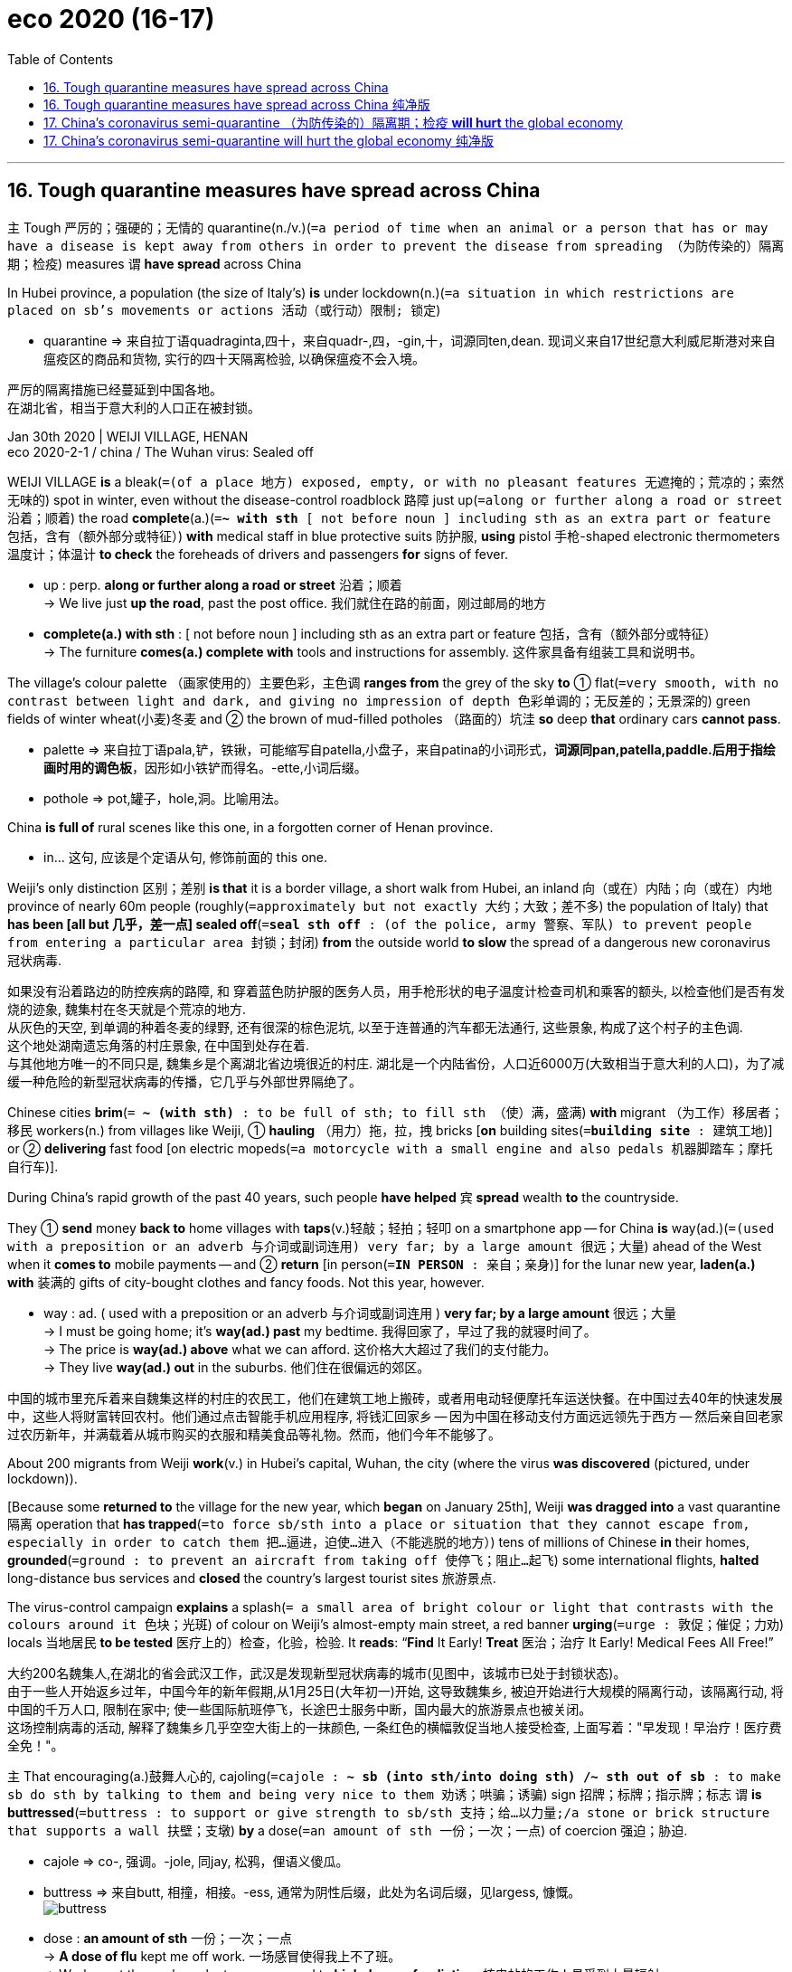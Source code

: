 
= eco 2020 (16-17)
:toc:

---

== 16. Tough quarantine measures have spread across China

`主` Tough 严厉的；强硬的；无情的 quarantine(n./v.)(`=a period of time when an animal or a person that has or may have a disease is kept away from others in order to prevent the disease from spreading （为防传染的）隔离期；检疫`) measures `谓` *have spread* across China

In Hubei province, a population (the size of Italy’s) *is* under lockdown(n.)(`=a situation in which restrictions are placed on sb's movements or actions 活动（或行动）限制; 锁定`)

====
- quarantine => 来自拉丁语quadraginta,四十，来自quadr-,四，-gin,十，词源同ten,dean. 现词义来自17世纪意大利威尼斯港对来自瘟疫区的商品和货物, 实行的四十天隔离检验, 以确保瘟疫不会入境。
====

严厉的隔离措施已经蔓延到中国各地。 +
在湖北省，相当于意大利的人口正在被封锁。


Jan 30th 2020 | WEIJI VILLAGE, HENAN +
eco 2020-2-1 / china / The Wuhan virus: Sealed off

WEIJI VILLAGE *is* a bleak(`=(of a place 地方) exposed, empty, or with no pleasant features 无遮掩的；荒凉的；索然无味的`) spot in winter, even without the disease-control roadblock 路障 just up(`=along or further along a road or street 沿着；顺着`) the road *complete*(a.)(`=*~ with sth* [ not before noun ] including sth as an extra part or feature 包括，含有（额外部分或特征）`) *with* medical staff in blue protective suits 防护服, *using* pistol 手枪-shaped electronic thermometers 温度计；体温计 *to check* the foreheads of drivers and passengers *for* signs of fever.

====
- up : perp. *along or further along a road or street* 沿着；顺着 +
-> We live just *up the road*, past the post office. 我们就住在路的前面，刚过邮局的地方

- *complete(a.) with sth* : [ not before noun ] including sth as an extra part or feature 包括，含有（额外部分或特征） +
-> The furniture *comes(a.) complete with* tools and instructions for assembly. 这件家具备有组装工具和说明书。
====

The village’s colour palette （画家使用的）主要色彩，主色调 *ranges from* the grey of the sky *to* ① flat(`=very smooth, with no contrast between light and dark, and giving no impression of depth 色彩单调的；无反差的；无景深的`) green fields of winter wheat(小麦)冬麦 and ② the brown of mud-filled potholes （路面的）坑洼 *so* deep *that* ordinary cars *cannot pass*.

====
- palette => 来自拉丁语pala,铲，铁锹，可能缩写自patella,小盘子，来自patina的小词形式，*词源同pan,patella,paddle.后用于指绘画时用的调色板*，因形如小铁铲而得名。-ette,小词后缀。
- pothole => pot,罐子，hole,洞。比喻用法。
====

China *is full of* rural scenes like this one, in a forgotten corner of Henan province. +
====
- in... 这句, 应该是个定语从句, 修饰前面的 this one.
====

Weiji’s only distinction 区别；差别 *is that* it is a border village, a short walk from Hubei, an inland 向（或在）内陆；向（或在）内地 province of nearly 60m people (roughly(`=approximately but not exactly 大约；大致；差不多`) the population of Italy) that *has been [all but 几乎，差一点] sealed off*(`=*seal sth off* : (of the police, army 警察、军队) to prevent people from entering a particular area 封锁；封闭`) *from* the outside world *to slow* the spread of a dangerous new coronavirus 冠状病毒.


如果没有沿着路边的防控疾病的路障, 和 穿着蓝色防护服的医务人员，用手枪形状的电子温度计检查司机和乘客的额头, 以检查他们是否有发烧的迹象, 魏集村在冬天就是个荒凉的地方. +
从灰色的天空, 到单调的种着冬麦的绿野, 还有很深的棕色泥坑, 以至于连普通的汽车都无法通行, 这些景象, 构成了这个村子的主色调. +
这个地处湖南遗忘角落的村庄景象, 在中国到处存在着. +
与其他地方唯一的不同只是, 魏集乡是个离湖北省边境很近的村庄. 湖北是一个内陆省份，人口近6000万(大致相当于意大利的人口)，为了减缓一种危险的新型冠状病毒的传播，它几乎与外部世界隔绝了。

Chinese cities *brim*(`= *~ (with sth)* : to be full of sth; to fill sth （使）满，盛满`) *with* migrant （为工作）移居者；移民 workers(n.) from villages like Weiji, ① *hauling* （用力）拖，拉，拽 bricks [*on* building sites(`=*building site* : 建筑工地`)] or ② *delivering* fast food [on electric mopeds(`=a motorcycle with a small engine and also pedals 机器脚踏车；摩托自行车`)].


During China’s rapid growth of the past 40 years, such people *have helped* `宾` *spread* wealth *to* the countryside.

They ① *send* money *back to* home villages with *taps*(v.)轻敲；轻拍；轻叩 on a smartphone app -- for China *is* way(ad.)(`=(used with a preposition or an adverb 与介词或副词连用) very far; by a large amount 很远；大量`) ahead of the West when it *comes to* mobile payments -- and ② *return* [in person(`=*IN PERSON* : 亲自；亲身`)] for the lunar new year, *laden(a.) with* 装满的 gifts of city-bought clothes and fancy foods. Not this year, however.

====
- way : ad. ( used with a preposition or an adverb 与介词或副词连用 ) *very far; by a large amount* 很远；大量 +
-> I must be going home; it's *way(ad.) past* my bedtime. 我得回家了，早过了我的就寝时间了。 +
-> The price is *way(ad.) above* what we can afford. 这价格大大超过了我们的支付能力。 +
-> They live *way(ad.) out* in the suburbs. 他们住在很偏远的郊区。
====

中国的城市里充斥着来自魏集这样的村庄的农民工，他们在建筑工地上搬砖，或者用电动轻便摩托车运送快餐。在中国过去40年的快速发展中，这些人将财富转回农村。他们通过点击智能手机应用程序, 将钱汇回家乡 -- 因为中国在移动支付方面远远领先于西方 -- 然后亲自回老家过农历新年，并满载着从城市购买的衣服和精美食品等礼物。然而，他们今年不能够了。

About 200 migrants from Weiji *work*(v.) in Hubei’s capital, Wuhan, the city (where the virus *was discovered* (pictured, under lockdown)).

[Because some *returned to* the village for the new year, which *began* on January 25th], Weiji *was dragged into* a vast quarantine 隔离 operation that *has trapped*(`=to force sb/sth into a place or situation that they cannot escape from, especially in order to catch them 把…逼进，迫使…进入（不能逃脱的地方）`) tens of millions of Chinese *in* their homes, *grounded*(`=ground : to prevent an aircraft from taking off 使停飞；阻止…起飞`) some international flights, *halted* long-distance bus services and *closed* the country’s largest tourist sites 旅游景点.

The virus-control campaign *explains* a splash(`= a small area of bright colour or light that contrasts with the colours around it 色块；光斑`) of colour on Weiji’s almost-empty main street, a red banner *urging*(`=urge : 敦促；催促；力劝`) locals 当地居民 *to be tested* 医疗上的）检查，化验，检验. It *reads*: “*Find* It Early! *Treat* 医治；治疗 It Early! Medical Fees All Free!”


大约200名魏集人,在湖北的省会武汉工作，武汉是发现新型冠状病毒的城市(见图中，该城市已处于封锁状态)。 +
由于一些人开始返乡过年，中国今年的新年假期,从1月25日(大年初一)开始, 这导致魏集乡, 被迫开始进行大规模的隔离行动，该隔离行动, 将中国的千万人口, 限制在家中; 使一些国际航班停飞，长途巴士服务中断，国内最大的旅游景点也被关闭。 +
这场控制病毒的活动, 解释了魏集乡几乎空空大街上的一抹颜色, 一条红色的横幅敦促当地人接受检查, 上面写着："早发现！早治疗！医疗费全免！"。

`主` That encouraging(a.)鼓舞人心的, cajoling(`=cajole : *~ sb (into sth/into doing sth) /~ sth out of sb* : to make sb do sth by talking to them and being very nice to them 劝诱；哄骗；诱骗`) sign 招牌；标牌；指示牌；标志 `谓` *is buttressed*(`=buttress : to support or give strength to sb/sth 支持；给…以力量;/a stone or brick structure that supports a wall 扶壁；支墩`) *by* a dose(`=an amount of sth 一份；一次；一点`) of coercion 强迫；胁迫.

====
- cajole => co-, 强调。-jole, 同jay, 松鸦，俚语义傻瓜。
- buttress => 来自butt, 相撞，相接。-ess, 通常为阴性后缀，此处为名词后缀，见largess, 慷慨。 +
image:../../+ img_单词图片/b/buttress.jpg[]

- dose : *an amount of sth* 一份；一次；一点 +
-> *A dose of flu* kept me off work. 一场感冒使得我上不了班。 +
-> Workers at the nuclear plant were exposed to *high doses of radiation*. 核电站的工作人员受到大量辐射。 +
-> I can cope with her [*in small doses*] (= for short amounts of time) . 我只能跟她应付片刻。
====

`主` The village’s fresh-faced(`=having a young, healthy-looking face 青春容光焕发的`) Communist Party chief, who *wears* a smart black windbreaker 防风夹克, `谓` *describes* instructions 指示；命令；吩咐 from higher-ups(`=higher-up : a person who has a higher rank or who is more senior than you 上级；上司；长官`).

====
- windbreaker +
image:../../+ img_单词图片/w/windbreaker.jpg[]
====

`主` Cars with Hubei number plates(`=*number plate* :（车辆的）牌照，号码牌`) `谓` *are to be turned away*(`=*turn sb away (from sth)* : to refuse to allow sb to enter a place 把某人拒之门外；不准某人进入`), and `主` migrants (*returning from* that province) `谓` *sent back*.

Those (who made it home to Weiji [before controls *were imposed* on January 20th]) *must submit to*(`=*submit (yourself) (to sb/sth)* : to accept the authority, control or greater strength of sb/sth; to agree to sth because of this 顺从；屈服；投降；不得已接受`) temperature checks twice a day /and *remain [indoors(ad.)]* in their family homes, with no visitors *allowed*.

Foreign experts *may debate* （各自发表不同意见的）争论，辩论，讨论 the medical efficacy （尤指药物或治疗方法的）功效，效验，效力 of mass quarantines 对（动物或人）进行检疫隔离, but locals *describe* a sense of comfort from *doing* something *to fight* what President Xi Jinping calls a “devil 魔鬼；撒旦” virus 病毒.

这种鼓舞人心的、诱人的标牌标语, 背后有强制力的支撑。村里党委书, 有着一张年轻的脸庞, 他穿着一件漂亮的黑色风衣，描述了上级的指示。湖北牌照的汽车将被拒之门外，从湖北省来的务工人员, 将被遣返回去。那些在1月20日实施管制之前回到魏集的人, 必须每天接受两次体温检测，并留在家里，不允许有客来访。外国的专家们, 可能会就这种大规模隔离是否具有医疗功效, 展开辩论，但当地人的描述, 却带有一种舒适感, 因为国家已经在做一些行动, 来抗击习主席所称的“魔鬼”病毒。

`主` A farmer and grandfather of two `谓` *points(v.) to* （用手指头或物体）指，指向 government notices(n.) *fluttering*(v.)(`=to move lightly and quickly; to make sth move in this way （使）飘动，挥动，颤动`) on shuttered 活动护窗；百叶窗 shop fronts(`=*shop front* : A shop front is the outside part of a shop which faces the street, including the door and windows. 店面`).

Officials *have said that* staying at home *is* “the biggest contribution (one *can make*)”, he *explains*.

`主` Unbidden(a.)(`=without being asked, invited or expected 未经要求；未被邀请；擅自`), another local `谓` *offers* a patriotic 爱国的 commentary(n.)(`=a criticism or discussion of sth 批评；议论`) *to* the foreign reporter in his village.

When the government *tells* the Chinese people *to make sacrifices for* the country, they *listen*, he *booms*(`=*~ (out)* : to say sth in a loud deep voice 以低沉有力的声音说`). “It’s different from your Western countries.”


一位农民同时也是两个孩子的祖父, 他指着贴在店面的百叶窗上的政府通知, 说: 官员们说，呆在家里是“老百姓能做出的最大贡献”。另一名当地人, 也自告奋勇地向他村子里的外国记者, 发表了爱国评论。当政府告诉中国人民要为国家做出牺牲时，他们听从了. 他低沉有力地说道: “这与你们西方国家不同。”

Many villages *have shut themselves off from*(`=*shut sb/sth off from sth* : to separate sb/sth from sth 使与…隔离（或隔绝）`) outsiders *using* ① barricades(`=barricade : a line of objects placed across a road, etc. to stop people from getting past 路障；街垒`) *made of* freshly-dug earth 泥土, ② lumps （通常为无定形的）块 of concrete ③ or, in one case, a parked 停泊的 tractor 拖拉机 (an example outside the village of Wangyoufang, southern Henan, is pictured).

[At one such roadblock 路障], `主` old men in disposable 用后即丢弃的；一次性的 face-masks 口罩; 面罩 `谓` *sit at* a wooden office desk, a pot 陶盆；陶罐；碗;（某种用途的）容器 of thermometers 温度计；体温计 in front of them.

The campaign *is* an odd mix of high and low technology.

Henan police (*questioning* 提问；询问；盘问 this reporter) *were able to summon 召唤 up*(`=*SUMMON STH UP* :to make a feeling, an idea, a memory, etc. come into your mind 唤起；使想起`) his photograph and details *by tapping* his Chinese telephone number *into* a mobile device.

But electronic thermometers *gave* very different readings [*in the space*(`=a period of time 一段时间；期间`) *of* a few seconds] -- `主` an alarming(a.)(`=causing worry and fear 使人惊恐的；令人惊慌的；引起恐慌的`) flaw when even a hint of(`=*hint (of sth)* : a small amount of sth 少许；少量`) fever(n.)发烧；发热 at a checkpoint `谓` *can result in* 14 days of quarantine （为防传染的）隔离期；检疫.

====
- space : *a period of time* 一段时间；期间 +
-> They had achieved a lot *in a short space of time* . 他们在短时间内取得了很大的成绩。

- *hint (of sth)* : a small amount of sth 少许；少量 +
-> *a hint of a smile* 一丝笑意
====


许多村庄用新挖的泥土、混凝土块, 或拖拉机(如图所示，河南南部Wangyoufang村外)设置路障，将自己与外界隔绝。在其中一个路障前，戴着一次性口罩的老人, 坐在一张木制办公桌前，面前放着一罐温度计。这个运动是一场高科技和低科技的奇怪结合。河南警方在审问这名记者时，通过将他的中国电话号码输入移动设备，找到了他的照片和详细信息。但是电子体温计在几秒钟内就给出了不同的读数——这种缺陷令人担忧，因为在检查站即使只表现出一点点发烧的迹象，就可能导致14天的隔离。

Mao *had it easy*

毛过得很轻松。

The virus’s spread *is straining*(`=to injure yourself or part of your body by making it work too hard 损伤；拉伤；扭伤;/to try to make sth do more than it is able to do 过度使用；使不堪承受`) a public health system that *lags*(`=*~ (behind sb/sth) /~ (behind)* : to move or develop slowly or more slowly than other people, organizations, etc. 缓慢移动；发展缓慢；滞后；落后于`) other Chinese infrastructure (under-staffed(a.)人员不足的, ill-equipped(`=*~ (for sth) /~ (to do sth)* : not having the necessary equipment or skills 装备不完善的；技术不够的`) hospitals *sit next to* gleaming(a.)(`=shining brightly 闪耀的；明亮的`) high-speed railway stations).

It is also a giant test for an authoritarian(a.)威权主义的；专制的, one-party political system *designed* in a simpler 更简单的 China, when most workers *toiled*(`=to work very hard and/or for a long time, usually doing hard physical work （长时间）苦干，辛勤劳作`) *for* the state or rural collectives 企业集团；合作农场；集体企业, *rarely moved around* and *relied on* state and party news outlets 出口；排放管 *to learn* what was going on.

====
- toil => 来自中古法语 toile,网，罗网，来自拉丁语 tela,网，来自 PIE*teks, 编织，纺织，词源同 texture,textile.拼写比较 regulate,rule.引申词义圈套。
====
病毒的传播, 给中国的公共卫生系统带来了极大的压力, 而后者的发展是落后于中国的基础设施建设的. (相对于闪亮的高铁车站来说, 中国的医院缺乏人手, 设备落后, 技术不足.) +
这场病毒, 对于专门设计用于中国的威权一党政治制度来说, 是一次巨大的考验. 在中国, 大多数工人为国家或农村集体工作，很少四处走动，依靠国家和党的新闻媒体了解正在发生的事情。

Today bullet trains 中国动车;(日本载客的）高速列车，子弹列车 *criss-cross*(v.)构成十字形（或交叉）图案 the country.

Affluent 富裕的 urbanites(`=urbanite: 城市居民`)) *use* lunar 月球的；月亮的;阴历的 new year *to take* foreign holidays.

Even villagers in Weiji *admit to*(介词) reading criticisms of the government’s crisis response(n.)危机应对 [*on* *such* social-media platforms *as* Weibo or WeChat], though censors （书籍、电影等的）审查员，审查官 *still race （使）快速移动，快速运转 to delete* any posts *chiding* 批评；指责；责备 Mr Xi and other national leaders.

`主` Posts *rebuking*(`=rebuke : *~ sb (for sth/for doing sth)* ( formal ) to speak severely to sb because they have done sth wrong 指责；批评`) lower-level authorities 当局;官方机构 `谓` *are being allowed* more often than usual.

====
- rebuke => 来自 re-,向后，往回，buschier, 击，打，来自 busche,灌木，木条，词源同 bush.
====

When Hubei Daily, a party newspaper, *warned* readers *to refrain 克制；节制；避免 from* rumour-mongering 造谣(`=monger 商人; 贩子`), it *triggered* a sardonic(a.)(`=showing that you think that you are better than other people and do not take them seriously 轻慢的；轻蔑的；嘲弄的`) backlash(n.)(`=*~ (against sth) /~ (from sb)* a strong negative reaction by a large number of people, for example to sth that has recently changed in society （对社会变动等的）强烈抵制，集体反对`).

====
- monger => 来自拉丁语mango,交易商，贸易商，商人，词源同warmonger,whore-monger.来自PIE*mang,装饰，打扮，清洗，整理，*可能来自PIE*ma,水气，湿气，流出，词源同emanate,marine.*
====

“I *can only trust* the punctuation 标点符号 marks(n.)(`=*punctuation mark 标点符号*`) in Hubei Daily,” *grumbled*(`=grumble : *~ (at/to sb) (about/at sb/sth)* : to complain about sb/sth in a bad-tempered way 咕哝；嘟囔；发牢骚`) a commentator （电台、电视台或报刊的）评论员 on Weibo.

Police *have punished* actual 真实的，实际的 rumour-spreaders, such as a man *detained*(`=to keep sb in an official place, such as a police station, a prison or a hospital, and prevent them from leaving 拘留；扣押`) in south-eastern China for three days *for (falsely) messaging* friends *about* an infected stranger *roaming* 徜徉；闲逛；漫步 his village.

In contrast, `主` eight “rumour-mongers” *punished by* Wuhan police, in a case *announced* （在广播或电视中）播音，广播 on January 1st and *covered*(`=to report on an event for television, a newspaper, etc.; to show an event on television 报道；电视报道`) *prominently*(`=easily seen 显眼的；显著的；突出的`) *by* state media, `系` *were* [in fact] doctors *sharing* early tidings(n.)(`=news 消息；音讯；音信`) of a strange new virus [in a medical WeChat group].

In a rare 稀少的；稀罕的 intervention 干涉, the Supreme People’s Court *posted* an online article on January 28th *lamenting*(`=lament : to feel or express great sadness or disappointment about sb/sth 对…感到悲痛；痛惜；对…表示失望`) the silencing(n.)(`=silence : 沉默,缄默;制止 (发表不同意见)`) of those doctors.

今天，子弹头列车在全国各地纵横交错。富裕的都市人利用农历新年去国外度假。就连魏集的村民也承认，他们在微博或微信等社交媒体平台上读到了对政府危机应对措施的批评，尽管审查人员仍在争先恐后地删除任何斥责习主席和其他国家领导人的帖子。 +
谴责下级当局的帖子被允许的频率比往常更高。当党报“湖北日报”警告读者不要散布谣言时，引发了嘲讽的反弹。 +
一位评论员在微博上抱怨道：“我只能相信湖北日报上的标点符号。”警方已经惩罚了真正的谣言传播者，比如一名男子在中国东南部被拘留三天，因为他给朋友发了(虚假的)短信，说有一个受感染的陌生人在他的村庄里漫步。 +
相比之下，武汉警方在1月1日宣布并被官方媒体重点报道的一起案件中，8名被武汉警方处罚的“造谣者”实际上是医生，他们分享了微信医学小组中一种奇怪的新病毒的早期消息。 +
在一次罕见的干预中，最高人民法院于1月28日在网上发布了一篇文章，哀叹那些医生的被沉默。

[*Schooled* 培养；惩戒；受教育 in the idea that they *live in* an all-knowing 全知的 surveillance(n.)监视 state], `主` Chinese netizens(`=netizen 泛指一般的网民`) `谓` *have reacted* with surprise [as the virus campaign *reveals* the authorities’ blind spots].

The websites of big state newspapers *have published* lists of more than 100 flights （尤指乘飞机的）空中航行，航程; 航班飞机；班机 and trains *taken by* infected people, *urging* fellow-passengers 同行的乘客 *to seek* medical tests.

How come 为什么;怎么会…(那样) the authorities *cannot find* passengers in a split second 一刹那,一瞬间,顷刻,片刻, *asked* a Weibo user, *adding*: “Aren’t we all 2020-big-data-high-tech now?”

====
- 大家都知道“a second”的意思是“一秒钟”，*当我们形容“一瞬间，一刹那”，或是“非常短暂的一段时间”时，我们则可以使用表达“a split second 劈开了的一秒钟”。* +
根据语境，*“a split second”可以与介词“in”或者“for”搭配。* +
另外，我们常会听人们说 *“make a split-second decision”，意思是“做出迅速的决定”*，需要注意的是这里的“split”和“second”之间需要用连字符“－”使之成为复合形容词。
====

中国网民接受的教育是, 他们生活在一个全知的受监控的国家，当病毒运动暴露出当局的盲点时，他们的反应很惊讶。大型官方报纸的网站公布了一份名单, 上面列有100多名被感染者所乘坐的航班和火车，并敦促同行的乘客, 去做体检。一个微博网友问道，为什么当局无法立即找到这些乘客呢? 并补充道：“我们现在不已经是2020年的高科技大数据时代了吗？”

China’s response(n.) to the virus *has been unmistakably(`=that cannot be mistaken for sb/sth else 不会弄错地；确定无疑地；清楚明白地`) authoritarian(a.)威权主义的；专制的, *involving* ① the locking down(`=lockdown : a security measure in which those inside a building such as a prison, school, or hospital are required to remain confined in it for a time 防范禁闭(期)`) of Hubei’s cities, and ② mandatory(a.)(`=*~ (for sb) (to do sth)* ( formal ) required by law 强制的；法定的；义务的`) orders(n.) *to stay indoors* [for a fortnight] for those who *leave Hubei* and *head to* such centres as Shanghai.

====
- mandatory =>  -mand-命令 + -atory形容词词尾
====

But it is not totalitarian(a.)(`=in which there is only one political party that has complete power and control over the people 极权主义的`).

Unlike in the Mao era, when blind loyalty *was demanded* 强烈要求 from citizens, the party *has [at times] responded to* public anger *with* a hint of understanding.

In a much-discussed 大量讨论的;非常热门的 state television interview, Wuhan’s mayor, Zhou Xianwang, *offered* 主动提出；自愿给予 *to resign* 辞职 if the public *wished*.

Still, his mea culpa(`=*mea culpa* : used when you are admitting that sth is your fault 是我的错；是我的责任`) *contained* an unsubtle(`=not subtle; obvious or blatant 不精妙的; 显而易见的`) jab(`=a sudden strong hit with sth pointed or with a fist (= a tightly closed hand) 戳；刺；捅；用拳猛击`) at his masters in Beijing.

*Acknowledging 承认（属实） that* the city *had held back*(`=*hold sth back* : to not tell sb sth they want or need to know 不向（某人）透露情况；隐瞒`) information about the outbreak （暴力、疾病等坏事的）爆发，突然发生, Mr Zhou *noted that* he *needed* superiors’ permission *to disclose* news of an infectious 传染性的，感染的（尤指通过呼吸） disease.

====
- mea culpa => 来自拉丁语，mea,来自meus的阴性格，来自me的所有格，即我的，culpa,错误，词源同culpable(应受责备的；难辞其咎的).
====

对这个病毒, 中国政府作出的回应, 无疑是威权的，包括封锁湖北各城市，并强制命令那些离开湖北前往上海等中心的人, 先在室内隔离两周。但这并不是极权主义。与毛时代不同，在毛时代，会要求公民盲目忠诚，但如今,党有时会以一种带有理解的暗示举动, 来回应公众的愤怒。在一个被引发热议的国家电视台采访中，武汉市市长周先旺说，如果公众想要的话，他愿意辞职。尽管如此，他的道歉包含了对他北京主人的毫不掩饰的抨击。周承认该市隐瞒了有关疫情的信息，但指出，他需要上级的授权许可, 才能披露传染病的消息。

The principle of quarantine （为防传染的）隔离期；检疫 *is rarely challenged*, even in Wuhan.

Residents (*reached*(`=to communicate with sb, especially by telephone （尤指用电话）联系，与…取得联系`) *by* telephone) *describe* a mix of community spirit 团体精神;社区精神, such as ① bakeries(`=bakery : a place where bread and cakes are made and/or sold 面包（糕饼）店；面包（糕饼）烘房；面包厂`) *offering* free food *to* medics(n.)(`=medic : a medical student or doctor 医科学生；医生；大夫`), ② a mass 大批的；数量极多的；广泛的 singing of the national anthem 国歌；（组织或群体的）社歌，团歌;（宗教）赞美歌 out of apartment windows *as well as*(`=*as well (as sb/sth)* : in addition to sb/sth; too 除…之外；也；还`) some grumbling 咕哝；嘟囔；发牢骚 about confusing and draconian(a.)(`= (of a law, punishment, etc. 法律、惩罚等) extremely cruel and severe 德拉古式的；严酷的；残忍的`) local decisions.

[In a city of 9m people (the mayor *says* another 5m *left*, just before the quarantine *was imposed*, because of the holiday and the virus)] taxis *are now* the only public transport(`=a vehicle or method of travel 交通车辆；运输工具；旅行方式`).

They *can no longer be hailed*(`=hail : 招手（请出租车或公共汽车停下）;/跟…打招呼；向…喊`) on the streets, however, or *summoned*(`=summon : to order sb to come to you 召唤`) through an app.

They *have been commandeered*(`=commandeer : to take control of a building, a vehicle, etc. for military purposes during a war, or by force for your own use （战争期间为军事目的而）强征，征用；强占`) by the city.

====
- summon => sum-,在下，-mon,警告，词源同 monitor,admonish.即给予警告，后引申词义传唤，召唤等。
- commandeer => com- 加强意义 + -mand- 命令 + -eer 动词词尾. 来自command, 命令。后用于军事术语。
====

Duties(`=duty : duties [pl.] : tasks that are part of your job 职责；任务`) *include* “emergency 突发事件；紧急情况 runs” such as *ferrying* the sick *to* hospitals, *says* Wang Jie, a retired taxi driver.

Rides 搭乘；乘坐 *are* free. The city *pays* drivers 600 yuan ($86) a day, more than double what they *make* in normal times. Still, many *fear*(v.) being infected, *says* Ms Wang. Most *have to buy* their own protective masks, goggles(`= a pair of glasses that fit closely to the face to protect the eyes from wind, dust, water, etc. 护目镜；风镜；游泳镜`) and gloves （分手指的）手套.

隔离检疫的原则, 很少受到挑战，即使在武汉也是如此。本经济学人通过电话联系到了一个居民, 他描述了一种混合着社区精神和市民抱怨的情形: 比如, 面包店会向医务人员提供免费的食物，也有人在公寓窗户外集体唱国歌. 但也有抱怨的声音, 直指混乱和严厉的地方性决定。在这座拥有900万人口的城市(市长说，由于节日和病毒的原因，就在隔离措施实施之前，已有500万人离开)，出租车现在是唯一的公共交通工具。然而，人们不能在街上打的, 也不能通过app来召唤他们, 他们已经被城市征用了。退休出租车司机王杰(音译)说，他们的职责包括“在紧急情况下的出行”，比如把病人送到医院。乘坐这些车是免费的, 该市向司机支付的工资为每天600元(86美元)，是他们平时收入的两倍多。王女士说，尽管如此，许多人还是害怕被感染。大多数人不得不自己买防护口罩、护目镜和手套。


*Ignore* the welcome sign

忽略欢迎标志。

Hundreds of expatriates(`=expatriate : a person living in a country that is not their own 居住在国外的人；侨民`) *left* Wuhan [on chartered(a.)(`=(of an aircraft, a ship or a boat 飞机或船) hired for a particular purpose 包租的；租赁的;/（持有皇家特许状的专业组织认定为）合格的，特许的`) airliners] this week.

====
- expatriate => ex-, 向外。-patri, 父亲，祖国，词源同father. 即离开祖国的人。
====

Philippe Klein, a French doctor *serving* the city’s expatriate community 社区；社会 (Wuhan *is* home to big French car factories), *is staying put*(`=*stay put* : if sb/sth *stays put* , they continue to be in the place where they are or where they have been put 待在原地；留在原处`).

Dr Klein, whose clinic *is attached to* （使）与…有联系；与…有关联 the Union Hospital 联合医院;协和医院, *describes* exhausted(`=very tired 筋疲力尽的；疲惫不堪的`) local doctors *being relieved 接替；给…换班 by* military(a.)(`=connected with soldiers or the armed forces 军事的；军队的；武装的`) medics(`=medic : a medical student or doctor 医科学生；医生；大夫`), and *by* volunteer(n.) doctors from other provinces.

`主` The number of new patients (*seeking* testing) `谓` *had been growing* each day /but *has now stabilised* （使）稳定，稳固, he says.

Hospital bosses *hope that* the epidemic(n.)流行病 *will peak* 达到高峰；达到最高值 in Wuhan [around February 8th].

If disease prevention *began slowly*, one reason *was* the cost of being tested, which *put* some locals *off*(`=*PUT SB OFF STH/SB* : to make sb lose interest in or enthusiasm for sth/sb 使失去兴趣（或热情）;/*PUT SB OFF* :  停车卸（客）；让…下车;/取消，撤销（与某人的会晤或安排）;/使反感；使疏远；使不信任 ).

Now the state *will pay*. It *has built* field hospitals 野战医院 *to house*(v.) those who *test* positive(a.)(`=giving clear and definite proof or information 证据确凿的；明确的`).

“Overall 一般来说；大致上；总体上, I *am* optimistic 乐观的；抱乐观看法的,” says Dr Klein.

本周，数百名外籍人士乘坐包机离开武汉。菲利普·克莱因(Philippe Klein)是一名服务于武汉外籍人士社区(武汉是法国大型汽车工厂所在地)的法国医生，她留在了原地。克莱因医生的诊所附属于协和医院，他描述了精疲力竭的当地医生, 被军队医务人员和来自其他省份的志愿者医生轮班下来的情况。他说，欲寻求检测的新患者的数量, 每天都在增长，但现在情况已经稳定下来。医院老板希望武汉的疫情会在2月8日左右达到高峰。如果疾病预防看展得很慢，其中一个原因是检测的费用，这让一些当地人望而却步。现在国家能为他们付钱了。它已经建造了野战医院来收容那些检测呈阳性的病人。“总的来说，我是乐观的，” Klein博士说。

`主` Lu Xiaoyu, an academic(`=a person who teaches and/or does research at a university or college 高等院校教师；高校科研人员`) who *works* in Australia but who *flew back to* Wuhan for the lunar new year, `谓` *says* {morale 士气 *is rising*}.

`主` Fine weather on January 28th `谓` *brought* residents *out of* their homes.

Neighbourhood food shops *have reopened*, *sparing*(`=spare : *~ sb/sth (from sth)* (formal) to allow sb/sth to escape harm, damage or death, especially when others do not escape it 饶恕；赦免；放过；使逃脱`) people *from* stressful(`=causing a lot of anxiety and worry 压力重的；紧张的`) trips to large supermarkets.

A lingering(a.)(`=slow to end or disappear 拖延的；缠绵的；缓慢消失的；迟迟不去的`) concern(n.)（尤指许多人共同的）担心，忧虑 *involves* discrimination  区别对待；歧视；偏袒 against Wuhan folk [both inside and outside China].

“We *have turned into* refugees 难民,” he *worries*.

Such concerns *are* well-founded(a.)(报告、观念或感觉)有根据的.

[On January 27th] several dozen people from Shanghai *refused to board a plane* in Japan when they *realised that* a small contingent(`=a group of people at a meeting or an event who have sth in common, especially the place they come from, that is not shared by other people at the event （志趣相投、尤指来自同一地方的）一组与会者，代表团; 一群在会议或活动中有共同之处的人，尤指他们来自的地方，但他们与活动中的其他人没有共同之处;/a group of soldiers that are part of a larger force （军队的）分遣队，小分队`) from Wuhan *was aboard*(ad.)(`=on or onto a ship, plane, bus or train 在（船、飞机、公共汽车、火车等）上；上（船、飞机、公共汽车、火车等）`). (Their accent 口音 *gave them away*(`=*give sth/sb away* : to make known sth that sb wants to keep secret 泄露；暴露`).)

The incident *went* viral(a.)(`=like or caused by a virus 病毒的；病毒性的；病毒引起的`) on China’s social media. Many netizens 泛指一般的网民 *backed* the Shanghainese.

飞回武汉过农历新年的, 在澳大利亚工作的学者, 卢晓宇(音译)表示，士气正在上升。 +
1月28日的晴朗天气, 让居民们走出了家门。附近的食品店已经重新开张，使人们不必带着紧张的心情去大型超市购物。但一个挥之不去的担忧是, 武汉人已经受到了国内外人的歧视。“我们已经变成了难民，”他担心道。这个担忧是有依据的。1月27日，在日本的几十名上海人, 在意识到他们乘坐的同一班飞机上, 有来自武汉的一个小代表团时，拒绝登机。(他们的口音暴露了他们的身份。)这一事件在中国社交媒体上疯传。许多网民支持上海人。


The virus *has given* new energy *to* localist 本土主义 sentiment(`=a feeling or an opinion, especially one based on emotions （基于情感的）观点，看法；情绪`) within 在…里；在…内部 the protest movement in Hong Kong, where anti-mainland prejudice 偏见；成见 *lurks*(`=when sth unpleasant or dangerous lurks , it is present but not in an obvious way 潜在；隐藏着`) alongside 与…一起；与…同时 a yearning(n.)(`=*~ (for sb/sth) /~ (to do sth)* ( formal ) a strong and emotional desire 渴望；向往`) for greater political freedom.

====
- within : perp. inside sth/sb 在…里；在…内部 +
-> There is discontent *within* the farming industry. 农业界内部多有不满。
====


*Bowing （使）弯曲 to*(`=*bow to sth* : to agree unwillingly to do sth because other people want you to 屈从于`) public pressure, Hong Kong’s government *is denying*(`=deny : *~ sth (to sb) /~ (sb) (sth)* ( formal ) to refuse to allow sb to have sth that they want or ask for 拒绝；拒绝给予`) entry *to* Hubei residents and those recently in the province.

That *did not stop* someone *posting*(`=to put a notice, etc. in a public place so that people can see it 张贴；公布;/发布，公布，宣布（尤指财经信息或警告）;/邮寄`) online bomb threats and *demands* to seal(v.) the mainland border, shortly after 不久之后，很快 police *found* three small, home-made explosive devices.

这种病毒为香港抗议运动中的地方主义情绪, 注入了新的活力，在香港，反大陆的偏见潜伏在对更大政治自由的向往中。迫于公众压力，香港政府, 拒绝了湖北的居民和最近在该省呆过的人, 入境香港。但这并没有阻止有人在网上发布炸弹威胁，并要求封锁大陆边境，此前不久，警方发现了三个小型自制爆炸装置。

Chinese leaders *insist that* one-party rule *is* vital for stability and progress.

The world *will judge*, in due(`= that is suitable or right in the circumstances 适当的；恰当的；合适的`) course(`=*in due course* : at the right time and not before 在适当的时候；到一定的时候`), *[whether]* `主` their brand(`=a particular type or kind of sth 类型;/烙印（尤指农场牲畜身上表示所属的印记）;/品牌`) of bossy(a.)(`=always telling people what to do 好指挥人的；专横的`), secretive(a.)(`=*~ (about sth)* tending or liking to hide your thoughts, feelings, ideas, etc. from other people （思想、情感等）不外露的；惯于掩藏自己的；有城府的`) authoritarianism 独裁主义 `谓` *helped to stop* a pandemic, *[or]* *let* the coronavirus *spread out of control*.

Already, the crisis *is revealing* a country which *talks a lot about* unity(n.)团结一致；联合；统一 and *is capable of* great feats(`=an action or a piece of work that needs skill, strength or courage 技艺；武艺；功绩；英勇事迹`) of national mobilisation 动员；调动, but which *is easily divided* and *painfully low(v.)(`=（牛）哞哞叫; / a.,ad.,n. 低的；矮的;低于通常（或平均）数量（或水平、价值）的`) [on* trust].

That *is* an ailment(`=an illness that is not very serious 轻病；小恙`)  for which party bosses *seem to have* no cure 药；药物；疗法.

====
- ailment => ail +‎ -ment
====

中国领导人坚持认为，一党专政对稳定和进步至关重要。世界将在适当的时候判断，他们专横的、隐秘的威权主义, 是帮助阻止了一场疾病大流行，还是让冠状病毒失控地传播。这场危机已经暴露了一个国家，这个国家大谈团结，有能力进行伟大的全国动员，但却很容易分裂，信任度低得令人痛苦。这是一种党的领导人似乎无法治愈的疾病。



---

== 16. Tough quarantine measures have spread across China 纯净版

In Hubei province, a population (the size of Italy’s) *is* under lockdown(n.)

Jan 30th 2020 | WEIJI VILLAGE, HENAN


WEIJI VILLAGE *is* a bleak spot [in winter], even without the disease-control roadblock *[just] up* the road *complete with* medical staff (in blue protective suits), *using* pistol-shaped electronic thermometers *to check* the foreheads of drivers and passengers *for* signs of fever. The village’s colour palette(n.) *ranges from* the grey of the sky *to* flat green fields of winter wheat /and the brown of mud-filled potholes *so* deep *that* ordinary cars cannot pass. China *is full of* rural scenes like this one, in a forgotten corner of Henan province. Weiji’s only distinction *is that* it *is* a border village, a short walk from Hubei, an inland province of nearly 60m people (roughly the population of Italy) that *has been [all but] sealed off from* the outside world *to slow* the spread of a dangerous new coronavirus.

Chinese cities *brim(v.) with* migrant workers from villages like Weiji, *hauling* bricks [on building sites] or *delivering* fast food [on electric mopeds]. During China’s rapid growth of the past 40 years, such people *have helped* spread(v.) wealth to the countryside. They *send* money *back to* home villages *with taps [on* a smartphone app] -- for China *is way ahead of* the West when it *comes to* mobile payments -- and *return [in person]* for the lunar new year, *laden with* gifts of city-bought clothes and fancy foods. Not this year, however.

About 200 migrants from Weiji *work*(v.) in Hubei’s capital, Wuhan, the city where the virus *was discovered* (pictured, under lockdown). [Because some *returned to* the village for the new year, which *began* on January 25th], Weiji *was dragged into* a vast quarantine operation that *has trapped* tens of millions of Chinese *in* their homes, *grounded*(v.) some international flights, *halted* long-distance bus services and *closed* the country’s largest tourist sites. The virus-control campaign *explains* a splash of colour on Weiji’s almost-empty main street, a red banner *urging* locals *to be tested*. It *reads*: “*Find* It Early! *Treat* It Early! Medical Fees All Free!”


That encouraging, cajoling sign *is buttressed by* a dose of coercion. The village’s fresh-faced Communist Party chief, who *wears* a smart black windbreaker, *describes* instructions from higher-ups. Cars with Hubei number plates *are* to be turned away, and migrants returning from that province *sent back*. `主` Those who *made it home to Weiji* before controls *were imposed* on January 20th `谓` *must submit to* temperature checks twice a day and *remain indoors* in their family homes, with no visitors *allowed*. Foreign experts *may debate* the medical efficacy of mass quarantines, but locals *describe* a sense of comfort from *doing* something *to fight* what President Xi Jinping calls a “devil” virus.

A farmer and grandfather of two *points(v.) to* government notices (*fluttering* on shuttered shop fronts). Officials *have said that* staying at home *is* “the biggest contribution one can make”, he *explains*. Unbidden, another local *offers* a patriotic commentary *to* the foreign reporter in his village. When the government *tells* the Chinese people *to make sacrifices for* the country, they *listen*, he *booms*. “It’s different from your Western countries.”

Many villages *have shut themselves off* from outsiders *using* barricades(n.) (*made of* freshly-dug earth, lumps of concrete or, in one case, a parked tractor (an example *outside* the village of Wangyoufang, southern Henan, is pictured)). At one such roadblock, old men (in disposable face-masks) *sit at* a wooden office desk, a pot of thermometers in front of them. The campaign *is* an odd mix of high and low technology. Henan police (*questioning* this reporter) *were able to summon up* his photograph and details *by tapping* his Chinese telephone number *into* a mobile device. But electronic thermometers *gave* very different readings(n.) [in the space of a few seconds] -- an alarming flaw when even a hint of fever at a checkpoint *can result in* 14 days of quarantine.

Mao *had it easy*

The virus’s spread(n.) *is straining* a public health system that *lags* other Chinese infrastructure (under-staffed, ill-equipped hospitals *sit next to* gleaming high-speed railway stations). It *is* also a giant test *for* an authoritarian, one-party political system *designed* in a simpler China, when most workers *toiled for* the state or rural collectives, *rarely moved around* /and *relied on* state and party news outlets *to learn* what was going on.

[Today] bullet trains *criss-cross* the country. Affluent urbanites *use* lunar new year *to take* foreign holidays. Even villagers in Weiji *admit to* reading(v.) criticisms of the government’s crisis response(n.) [on *such* social-media platforms *as* Weibo or WeChat], though `主` censors `谓` *still race to delete* any posts (*chiding* Mr Xi and other national leaders). `主` Posts (*rebuking* lower-level authorities) `谓` *are being allowed* more often than usual. When Hubei Daily, a party newspaper, *warned* readers *to refrain from* rumour-mongering, it *triggered* a sardonic backlash. “I *can only trust* the punctuation marks in Hubei Daily,” *grumbled* a commentator on Weibo. Police *have punished* actual rumour-spreaders, such as a man *detained* in south-eastern China for three days for *(falsely) messaging* friends *about* an infected stranger *roaming* his village. In contrast, `主` eight “rumour-mongers” *punished by* Wuhan police, in a case *announced* on January 1st and *covered prominently by* state media, `系` *were* [in fact] doctors *sharing* early tidings of a strange new virus in a medical WeChat group. In a rare intervention, the Supreme People’s Court *posted* an online article on January 28th *lamenting* the silencing of those doctors.

*Schooled* in the idea that they *live in* an all-knowing surveillance state, Chinese netizens *have reacted with surprise* as the virus campaign *reveals* the authorities’ blind spots. The websites of big state newspapers *have published* lists of more than 100 flights and trains *taken by* infected people, *urging* fellow-passengers *to seek* medical tests. *How come* the authorities *cannot find* passengers [in a split second], *asked* a Weibo user, *adding*: “Aren’t we all 2020-big-data-high-tech now?”

China’s response(n.) to the virus *has been* unmistakably authoritarian(a.), *involving* the locking down of Hubei’s cities, and mandatory(a.) orders *to stay indoors* for a fortnight for those who *leave* Hubei and *head to* such centres as Shanghai. But it *is not* totalitarian(a.). Unlike in the Mao era, when blind loyalty *was demanded* from citizens, the party *has [at times] responded to* public anger *with* a hint of understanding. In a much-discussed state television interview, Wuhan’s mayor, Zhou Xianwang, *offered* to resign(v.) if the public *wished*. Still, his mea culpa *contained* an unsubtle jab *at* his masters in Beijing. *Acknowledging that* the city *had held back* information about the outbreak, Mr Zhou *noted that* he *needed* superiors’ permission *to disclose* news of an infectious disease.

The principle of quarantine *is rarely challenged*, even in Wuhan. Residents (*reached* by telephone) *describe* a mix of community spirit, *such as* ① bakeries(n.) *offering* free food *to* medics, ② a mass singing of the national anthem *out of* apartment windows ③ *as well as* some grumbling about confusing and draconian local decisions. [In a city of 9m people (the mayor *says* another 5m *left*, just before the quarantine *was imposed*, because of the holiday and the virus)] taxis *are* now the only public transport. They *can no longer be hailed* on the streets, however, or *summoned* through an app. They *have been commandeered* by the city. Duties(n.) *include* “emergency runs” such as *ferrying* the sick *to* hospitals, says Wang Jie, a retired taxi driver. Rides *are* free. The city *pays* drivers 600 yuan ($86) a day, more than double what they make [in normal times]. Still, many *fear*(v.) being infected, says Ms Wang. Most *have to buy* their own protective masks, goggles and gloves.



*Ignore* the welcome sign

Hundreds of expatriates *left* Wuhan [on chartered(a.) airliners] this week. `主` Philippe Klein, a French doctor *serving* the city’s expatriate community (Wuhan *is* home *to* big French car factories), `谓` *is staying put*. Dr Klein, whose clinic *is attached to* the Union Hospital, *describes* exhausted(a.) local doctors *being relieved by* military medics, and *by* volunteer doctors from other provinces. `主` The number of new patients *seeking* testing `谓` *had been growing* each day /but *has now stabilised*, he says. Hospital bosses *hope that* the epidemic *will peak* in Wuhan around February 8th. If disease prevention *began slowly*, one reason *was* the cost of being tested, which *put* some locals *off*. Now the state *will pay*. It *has built* field hospitals *to house* those who test positive. “Overall, I am optimistic,” says Dr Klein.

Lu Xiaoyu, an academic who *works* in Australia but who *flew back to* Wuhan for the lunar new year, *says* {morale *is rising*}. `主` Fine weather on January 28th `谓` *brought* residents *out of* their homes. Neighbourhood food shops *have reopened*, *sparing* people *from* stressful trips to large supermarkets. A lingering(a.) concern *involves* discrimination against Wuhan folk both inside and outside China. “We *have turned into* refugees,” he *worries*. Such concerns *are* well-founded. [On January 27th] several dozen people from Shanghai *refused to board* a plane in Japan when they *realised that* a small contingent(n.) from Wuhan *was* aboard. (Their accent *gave them away*.) The incident *went* viral(a.) on China’s social media. Many netizens *backed* the Shanghainese.

The virus *has given* new energy *to* localist sentiment *within* the protest movement in Hong Kong, where anti-mainland prejudice *lurks* [*alongside* a yearning(n.) for greater political freedom]. *Bowing to* public pressure, Hong Kong’s government *is denying* entry *to* Hubei residents and those recently in the province. That *did not stop* someone *posting* online bomb threats /and *demands* to seal(v.) the mainland border, shortly after police *found* three small, home-made explosive devices.

Chinese leaders *insist that* one-party rule *is vital for* stability and progress. The world *will judge*, in due course, *[whether]* their brand of bossy, secretive authoritarianism *helped* to stop a pandemic, *[or]* *let* the coronavirus *spread out of control*. Already, the crisis *is revealing* a country which *talks a lot about* unity /and *is capable of* great feats(n.) of national mobilisation, but which *is easily divided* and *painfully low*(v.) [*on* trust]. That *is* an ailment(n.) for which party bosses *seem* to have no cure.

---

== 17. China’s coronavirus semi-quarantine  （为防传染的）隔离期；检疫 *will hurt* the global economy

It *may affect* industries from tourism 旅游业；观光业 to plastic flowers

中国对冠状病毒患者的半隔离措施, 将损害全球经济 +
它可能会影响从旅游业到塑料花卉等行业

Jan 30th 2020 | SHANGHAI +
2020-2-1 / International /Coronavirus economics: Locked down

`主` THE YU GARDEN 豫园, a 16th-century complex(`=a group of things that are connected 相关联的一组事物`) of pavilions(`=A pavilion is an ornamental building in a garden or park. 亭子`) and ponds in the heart of Shanghai, `谓` *is all gussied up*(`=*GUSSY UP* : to dress yourself in an attractive way 把自己打扮得漂漂亮亮（或花枝招展）`) for the Chinese new-year holiday.

====
- complex : *a group of things that are connected* 相关联的一组事物 +
-> This is just one of *a whole complex of issues*. 这仅仅是所有相关的问题之一。

- pavilion => pavilion原指尖顶大帐蓬，下面供游艺或跳舞用。刮起风时，帐蓬随风起舞，活象一只庞大的蝴蝶。Pavilion一词就是从拉丁语词papilio（蝴蝶）变化来的。而公园里的小巧玲珑的亭子不是很象一个尖顶帐蓬吗？ +

- gussy => 来自常用名Augustus的昵称，字面意思为大的，壮观的，词源同augment. 用于学生俚语，娘娘腔的男生，花枝招展的。
====

Its walkways （常为户外高出地面的）人行通道，走道 *are bedecked with*(`=*bedeck sth/sb (with/in sth)* ( literary ) to decorate sth/sb with flowers, flags, precious stones , etc. （用花、旗子、珠宝等）装饰，打扮`) colourful lanterns 灯笼，提灯, its stalls 货摊，摊位，售货亭（尤指集市上的） *laden*(a.)(`=heavily loaded with sth 载满的；装满的`) *with* dumplings 小面团；汤团；饺子;水果布丁, its entrances *flanked by*(`=*be flanked by sb/sth* : to have sb/sth on one or both sides 侧面（或两侧）有`) dozens of security guards *to handle*  处理，应付（局势、人、工作或感情） crowds.

====
- walkway +
image:../../+ img_单词图片/w/walkway.jpg[]

- bedeck => 前缀be-, 强调。-deck, 装饰，见decoration, 装修。
====

Just one thing *is* missing: people.

Fearful of coronavirus, they *are staying home*. “I’*ll be doing well* if I make a few sales today,” says Li Xinming, manager of a silk-scarf 围巾；披巾；头巾 shop.

Last year Yu Garden *attracted* 700,000 visitors [during the holiday week, peak season for it and its merchants 商人].

This year, Mr Li *says* his losses *might wipe out*(`=*wipe sb/sth out* : to destroy or remove sb/sth completely 彻底消灭；全部摧毁; /*wipe out* :（尤指做滑雪或冲浪等体育运动时）跌倒，翻跌下来`) his earnings for months to come.

豫园位于上海市中心，建于16世纪，由亭台楼阁和池塘组成。人行道上挂满了五颜六色的灯笼，摊位上摆满了饺子，入口处有几十名保安把守，以应对人群。只有一件事是缺失的: 游人。由于害怕冠状病毒，他们都呆在家里。一家丝巾店的经理李新明(音译)说:“如果我今天能卖出一些，我会做得很好的。” 去年，豫园在假日周期间吸引了70万游客，这是豫园及其商家的旺季。今年，李表示，他的亏损可能会抹去他未来几个月的收入。

`主` The question for China, and for the many companies and countries around the world *linked to* its economy, `系` *is* whether Mr Li’s travails(n.)(`=travail : an unpleasant experience or situation that involves a lot of hard work, difficulties and/or suffering 艰苦劳动；煎熬；艰辛；痛苦`) *are indicative*(a.)(`=*~ (of sth)* ( formal ) showing or suggesting sth 表明；标示；显示；暗示`) *of* a much broader problem.

====
- travail => 来自古法语 travail,痛苦，煎熬，来自通俗拉丁语 tripaliare,折磨，*来自拉丁语 trepalium,刑具， 一种由三根尖木桩组成的折磨工具，来自 tri-,三，词源同 three,palus,柱子，尖桩，词源同 impale,pole.*
====

`主` The obvious reference(`=the act of looking at sth for information 参考；查询；查阅`) point(`=*reference point* : a standard by which sth can be judged or compared 参比点；参照标准`) `系` *is* China’s battle with SARS, another coronavirus, in 2003.

Growth *slowed sharply* at the height 最佳点；最强点；顶点 of the epidemic(n.)流行病 but *rebounded swiftly* 很快地；敏捷地；即刻 after it *was contained*(`=to prevent sth harmful from spreading or getting worse 防止…蔓延（或恶化）;/to keep your feelings under control 控制，克制，抑制（感情）`).

Other recent epidemics *have reinforced*(`=to make a feeling, an idea, etc. stronger 加强；充实；使更强烈`) the impression 印象；感想 that economists *should not be* overly worried, *so long as*(`=*as/so long as* : only if 只要`) good doctors *are* on the job.


*Neither* 两者都不 avian(a.)(`=of or connected with birds 鸟（类）的；关于鸟（类）的`) flu(`=*avian flu* 禽流感`) in 2006 *nor* swine(`=pigs 猪`) flu in 2009 *dimmed*(`=if a feeling or quality dims , or if sth dims it, it becomes less strong （使）减弱，变淡漠，失去光泽`) the global outlook(n.)(`=*~ (for sth)* : the probable future for sb/sth; what is likely to happen 前景；可能性`).

对中国以及世界上许多与中国经济相关的企业和国家来说，问题在于李的遭遇是否表明着一个更广泛的问题。一个明显的参照点是中国在2003年与另一种冠状病毒SARS的斗争。经济增长在疫情最严重时, 急剧放缓，但在得到控制后迅速反弹。最近的其它流行病强化了这样一种印象:只要有好医生仍在工作中，经济学家就不应过度担忧。无论是2006年的禽流感还是2009年的猪流感, 都没有使全球经济前景暗淡。

Yet even flint燧石；火石-hearted 冷酷无情的,铁石心肠的 investors *are wondering* 想知道；想弄明白；琢磨 whether the new epidemic *might be* worse.

Stocks in Hong Kong *have fallen* by nearly 10% [*as* reported infections *have steadily increased*].

Tremors(`=tremor : a small earthquake in which the ground shakes slightly 轻微地震；小震；微震;/（由于寒冷或恐惧等引起的）颤抖，战栗，哆嗦`) *have also rippled*(`=ripple : to move or to make sth move in very small waves （使）如波浪般起伏;/( of a feeling, etc. 感觉等 ) to spread through a person or a group of people like a wave 扩散；涌起`) through global markets.

====
- tremor => 来自拉丁语 tremere,颤抖，恐惧，词源同 tremble.-or,名词后缀。
- ripple => 可能来自 rip,撕开，撕裂，-le,表反复。引申词义波浪，涟漪。
====
然而，即便是铁石心肠的投资者也在怀疑，这种新的流行病是否会变得更糟。香港股市下跌近10%，据报道感染病例稳步增加。震动也波及了全球市场。

The concern *is* less(`=used with uncountable nouns to mean ‘a smaller amount of’ （与不可数名词连用）较少的，更少的`) the severity 严重,性严重程度 of the virus, which *seems* less lethal(a.)致命的；可致死的 than SARS, but rather （提出不同或相反的观点）相反，反而，而是 the nature and potential duration 持续时间；期间 of China’s efforts *to bring* the outbreak *under control*.

====
- rather : *used to introduce an idea that is different or opposite to the idea that you have stated previously* （提出不同或相反的观点）相反，反而，而是 +
-> The walls were not white, *but rather* a sort of dirty grey. 墙面不是白的，而是灰不溜秋的。
====

And `主` disruption(`=When there is disruption of an event, system, or process, it is prevented from continuing or operating in a normal way. 妨碍; 扰乱`) in China, the world’s second-biggest economy, `谓` *has* global consequences.


“It’s not the disease, it’s the treatment(`=a way of dealing with or discussing a subject, work of art, etc. 处理；讨论；论述;/治疗；疗法；诊治`),” *wrote* analysts 分析师;化验员 with Gavekal Dragonomics, a consultancy 咨询公司.

The World Bank *has estimated that* as much as 90% of the economic damage(n.) from epidemics *stems from* people’s fear of *associating with* others, which *leads* offices and stores *to close*.

In China, this *is being magnified* 放大 by the government’s policy of *isolating* affected areas and *limiting* interpersonal 人际关系的；人际的 contact throughout the country.

While public-health experts *debate* whether this is the right approach, economists *will count* 计算（或清点）总数 the costs.

人们担心的不是这种病毒的严重程度，而是中国控制疫情的努力的性质和可能持续的时间。而作为世界第二大经济体，中国的混乱也会产生全球性的影响。“问题不在于疾病，而在于治疗，”咨询公司龙洲经讯(Gavekal Dragonomics)的分析师写道。世界银行(World Bank)估计，流行病造成的经济损失中，多达90%, 来自人们对与他人交往的恐惧，这种恐惧导致办公室和商店关门。在中国，这被政府在全国范围内隔离受影响地区和限制人际接触的政策放大了。当公共卫生专家争论这是否是正确的方法时，经济学家则会去计算成本。

The most direct impact *is being felt* in Hubei province.

First Wuhan, its capital, *was placed*(`= ( more formal than put 比put正式 ) to put sb/yourself in a particular situation 使（人）处于某位置；安置；安顿`) under quarantine. Then the rest of the province, home to nearly 60m people, *was locked down*, too.

*Apart from*(`=except for 除了…外（都）；要不是`) food trucks and medical supplies, little *can enter* its cities and villages, and few *are permitted* to leave.

Such a large-scale isolation *is* unprecedented(a.)前所未有的；空前的；没有先例的 as a public-health strategy.

Economic activity of *just about* 几乎，差不多 any kind, *short of* 除…以外 hospital care and movie streaming, *has ground （使）搁浅，触海底 to a halt* 停止；阻止；暂停(`=*grind to a halt /come to a grinding halt* : to go slower gradually and then stop completely 慢慢停下来).

====
- *short of sth.* : 其中一个用法是, *表示条件缺少, 即 "如果没有...; 除了...以外"等*, 常做状语, 有时也做定语. +
-> There's no way to cross the river, *short of  swimming*. 除了游泳之外, 没有其他办法可以过河.
-> Nothing (*short of a miracle*) can save him now. 现在除非出现奇迹, 否则已经无法挽救他了.
====

Hubei *generates* 4.5% of China’s GDP, so the closure （路或桥的）暂时封闭;（永久的）停业，关闭；倒闭 *will leave* a hole.

湖北省会受到最直接的影响。首先，它的省会武汉被隔离。随后，该省其他地区(近6000万人口的家园)也被封锁。除了食品卡车和医疗用品，几乎没有人能进入城市和村庄，也很少有人被允许离开。作为一项公共卫生战略，这样大规模的隔离是前所未有的。几乎所有类型的经济活动，除了医院护理和电影流媒体，都已经陷入停顿。湖北的GDP占中国GDP的4.5%，所以封城会给中国经济数数据留下一个空洞。

Other cities in China *may not be* under quarantine but that *is* what life *feels like* for their residents.

Instead of *getting together with* family and friends, *attending* temple fairs 庙会, 逛庙会 and *going to* restaurants -- all, *depending on* where one *lives*, staples(`=staple : a large or important part of sth 主要部分；重要内容`) of the holiday -- people *have shut themselves in*(`=*shut sb/yourself in (sth)* : to put sb in a room and keep them there; to go to a room and stay there 把某人（或自己）关在房间里；把…关起来`).

The government *has encouraged* them *to avoid* crowds(n.); many *need* little prodding(n.)(`=encouragement to do sth 催促；督促；鼓励；激励`).

====
- staple => staple通常表示“订书针”，但还可以表示“主要产品、主要成分、主食”等含义。*staple来自古英语，本意就是事物的“支柱或主干”，与staff同源。* 订书针的两个针脚形如两根柱子，所以被称为staple。而古代的市场或仓库通常都立有柱子，所以staple又衍生出“市场、仓库”之意，后来又进一步用来表示市场中销售或仓库中存放的主要物品。
- prodding => 来自prod,刺，戳，捅。比喻用法。
====

中国的其他城市可能没有被隔离，但这就是当地居民的生活。人们把自己关在家里，而不是和家人朋友聚在一起，参加庙会，去餐馆——所有这些都取决于一个人住在哪里，而这些都是假日的主要活动。政府鼓励他们避开人群;很多都不需要什么督促。

That *will be* a drag on consumption 消费. The extent(`=how large, important, serious, etc. sth is 程度；限度`) of the damage *will depend on* how long it *takes* to stop the virus, but the timing *is* already rotten(a.)(`= very bad 非常糟糕的；恶劣的;/腐烂的；腐败的；腐朽的`).

====
- rotten : a.  very bad 非常糟糕的；恶劣的 = terrible +
-> I'*ve had a rotten day*! 我这一天倒霉透了！ +
-> She's *a rotten singer*. 她是个蹩脚的歌手。
====

Last year retail sales *exceeded* 1trn ($144bn) yuan during the new-year week, a third more than an average week. This year, sales *are sure* to fall(v.) well(ad.)(`=to a great extent or degree 很；相当；大大地；远远地`)  short of(`=*short (of sth)* less than the number, amount or distance mentioned or needed 少于；缺少；未达到`) that.

这将拖累消费。损害的程度将取决于阻止病毒需要多长时间，但时机已经很糟糕了。去年新年当周的零售额, 超过了1万亿人民币(1440亿美元)，比平均水平高出三分之一。今年，销售额肯定会远远低于这个数字。

Some industries 行业 *are being hit(v.) especially hard*. The holiday *accounted for* 9% of China’s box-office 票房 revenues(`=the money that a government receives from taxes or that an organization, etc. receives from its business 财政收入；税收收入；收益`) last year.

This year almost all of the country’s 11,000 cinemas *are closed*. `主` *Spending* on domestic tourism 旅游业；观光业 during the new-year week `谓` *reached* more than 500bn yuan last year, about 8% of the annual total. This year, *fearful of* the virus, people *have cancelled* trips.

一些行业受到的冲击尤其严重。去年，春节假期中的票房, 占中国全年票房收入的9%。今年，全国11000家影院几乎全部关闭。去年新年期间，国内旅游支出超过5000亿元，约占全年总额的8%。今年，由于担心病毒，人们取消了旅行。

There *are* also worries about how the virus *will affect* factories and offices.

Several major economic centres, *including* Shanghai and Guangdong province, *have extended* the new-year holiday by a week, *telling* companies *to wait* until February 10th *to restart*.

Chinese businesses *are* always slow *to get back*(`=*GET STH BACK* : to obtain sth again after having lost it 寻回，找回，重新获得（丢失的东西）`) up to speed 跟上进度 after the holiday.

The extra week *will make them* slower, even if some firms such as Tencent, a tech giant, *let* employees *work* from home.

Moreover, `主` tens of millions of migrant workers, *back* in their hometowns for the holiday, `谓` *may wait for* the epidemic *to recede*(`=(especially of a problem, feeling or quality 尤指问题、感情或品质) to become gradually weaker or smaller 逐渐减弱；慢慢变小;/逐渐远离；渐渐远去`) before *crowding onto*(`=*crowd into/ onto sth crowd in* : to move in large numbers into a small space 大批涌入（狭小的空间）`) trains and buses *to return to* their jobs.

人们还担心这种病毒将如何影响工厂和办公室。包括上海和广东省在内的几个主要经济中心, 已经将春节假期延长了一周，并要求企业等到2月10日才能重新开始。中国企业在假期结束后恢复速度总是很慢。即使像科技巨头腾讯这样的公司允许员工在家工作，额外的一周也会让他们工作更慢。此外，数千万返乡过节的农民工, 可能要等到疫情消退后, 才会挤上火车和公交车, 返回工作岗位。


I *feel* your pain

我能感觉到你的痛苦

`主` One crucial 至关重要的；关键性的 difference *compared with* SARS `系` *is* China’s importance for the rest of the world. [In 2003] China *generated* 4% of global GDP. Last year, it *was* 16%. The slowdown in consumption and the disruption to production *will not stop* at its borders.

与非典相比，一个关键的不同是, 中国对世界其他地区的重要性。2003年，中国占全球GDP的4%。去年是16%。消费放缓和生产中断所产生的影响, 绝不会止步于中国边界。

`主` Countries *accustomed to* big-spending throngs(`=throng : a crowd of people 聚集的人群；一大群人`) of Chinese tourists `谓` *face* a brutal stretch(`=a continuous period of time （连续的）一段时间;/服刑期`).

China’s government *has ordered* all tour 旅行；旅游 groups(n.) *to be suspended* until the virus *is contained*.

In Thailand, authorities *expect* the number of Chinese visitors *will fall* by 2m to 9m this year, *reducing* tourism(n.)旅游业；观光业 revenue by some(ad.)（用于数词前，意同approximately）大约，差不多 $1.5bn.

Share 股份 prices of airlines *have plunged* 暴跌；骤降；突降; past(a.) epidemics *have caused* huge, if temporary 短暂的；暂时的；临时的, drops(n.) in passenger traffic, and China *is* the world’s biggest outbound(a.)(`=travelling from a place rather than arriving in it 向外的；出港的；离开某地的`) international travel market.

那些习惯于接待阔绰花钱的中国游客的国家, 面临着残酷的现实。中国政府已下令暂停所有旅行团，直到病毒得到控制。泰国当局预计，今年中国游客人数, 将减少200万至900万，旅游收入, 将减少约15亿美元。航空公司股价暴跌; 过去的疫情, 即使只是暂时的, 也会造成客运量的大幅下降，而中国是世界上最大的出境游国家。

Companies that *have hitched* 免费搭车；搭便车;拴住；套住；钩住 themselves *to* China’s fast-growing middle class are also vulnerable(a.)(`=*~ (to sb/sth)* weak and easily hurt physically or emotionally （身体上或感情上）脆弱的，易受…伤害的`).

====
- hitch => 来自中古英语icchen,猛拉，猝动，引申词义钩住。词义搭免费车缩写自hitchhike.
====

Starbucks *has temporarily closed* more than half of its 4,292 cafés in China. `主` Footfall 脚步声;客流，人流（商店、购物中心等在一段时间内的访客人数） in those still open `系` *is* scarce(a.)缺乏的；不足的；稀少的, with some posting signs(n.)招牌；标牌；指示牌；标志  that patrons  (酒吧、旅馆等的) 顾客 *may only enter* if they *are wearing* face masks.

Sales of masks 口罩 *are*, indeed, a rare bright spot 亮点 for companies such as 3M.

Disney *closed* its resort 旅游胜地；度假胜地 in Shanghai for the new-year holiday, one of its busiest weeks of the year (*adding* insult(`=to say or do sth that offends sb 辱骂；侮辱；冒犯`) *to* injury 雪上加霜；伤害之外又加侮辱, China *has just entered* the Year of the Rat 鼠 and the Chinese term 词语；术语；措辞 for rats *also refers to* mice, a fine marketing opportunity for a brand built(n.) around them).

那些依附于中国快速增长的中产阶级的公司, 也很脆弱。星巴克暂时关闭了其在中国的4292家咖啡店中的一半以上。在那些仍然开放的餐馆里，顾客很少有人光顾，一些餐馆张贴告示称，顾客只有戴着口罩才能进去。口罩的销售确实是3M等公司少有的亮点。 +
新年假期期间, 迪斯尼关闭了其上海的乐园. 而这段期间历来是其一年中最繁忙的时候. 雪上加霜的是, 中国刚刚进入鼠年, 而这正好呼应与其米老鼠. 迪士尼失去了这个很好的塑造他们品牌机会的市场机会)。

Factory closures *will cascade*(`=to flow downwards in large amounts 倾泻；流注;/to fall or hang in large amounts 大量落下；大量垂悬`) through the global economy.

Wuhan is a manufacturing hub, especially for autos. Nissan, Honda and General Motors *have* plants there. Bloomberg 彭博新闻社 *ranks* Wuhan 13th out of 2,000 Chinese cities *for* its role in supply chains.

One local company, Yangtze Optical 视力的；视觉的；光学的 Fibre 纤维 and Cable, *is* the biggest maker of the wires 电线; 电缆 that *carry* data [around the planet 行星;地球（尤指环境）].

工厂倒闭将波及全球经济。武汉是一个制造业中心，尤其是汽车制造业。日产、本田和通用汽车都在那里设有工厂。彭博社(Bloomberg)将武汉排名在中国2000个城市中的第13位，以评价其在供应链中的作用。当地的长江光缆公司, 是全球最大的数据传输线路制造商。

Even if `主` work stoppages(`=a situation in which sth does not move forward or is blocked 堵塞；阻塞;/停工；罢工;/中断比赛`) elsewhere in China `系` *are* milder 更温和,更暖, they *will affect* a wide range of sectors.

Some *are* vital; roughly 80% of active ingredients (成分；（尤指烹饪）原料(`=*active ingredient* [化学] 有效成分；活性组分`)) for all medicines *come from* China.

Others *are* less so; China *supplies* 90% of the world’s plastic flowers.

Shares 股份 in Foxconn, which *makes* phones *for* Apple, *have fallen* by 10%.

即使中国其他地方的停工情况, 较为温和，也会影响到广泛的行业。一些是至关重要的;所有药品中,约80%的有效成分来自中国。其他的就没那么好了;中国提供了世界上90%的塑料花。为苹果公司生产手机的富士康股价下跌了10%。

Many companies *were already working* to reduce their reliance(n.)(`=*~ (on/upon sb/sth)* the state of needing sb/sth in order to survive, be successful, etc.; the fact of being able to rely on sb/sth 依赖；依靠；信任`) on China’s factories because of its trade war with America.

The virus *is* a powerful reminder that, politics aside （用于名词后）除…以外, a diversified(`=to change or to make sth change so that there is greater variety （使）多样化，变化，不同`) base of suppliers *is* a good insurance policy.

But the past year *provided* a lesson in how difficult that is; despite the tension with America, China’s share of global exports *actually increased*. Companies *will struggle* to find substitutes 代替者；代替物；代用品 for its manufacturing muscle 肌肉;体力;影响力.

由于中美贸易战，许多公司已经在努力减少对中国工厂的依赖。该病毒有力地提醒我们，撇开政治不谈，多样化的供应商基础依然是一种良好的保障政策。但过去的一年给我们上了一课，让我们认识到这有多么困难;尽管与美国关系紧张，但中国在全球出口中所占的份额实际上增加了。企业将很难找到替代其制造业实力的企业。

*Adding* it all *up*(`=*ADD UP /ADD STH UP* 把…加起来`), the Chinese economy *is* in for(`=*be in for sth* : to be going to experience sth soon, especially sth unpleasant 即将经历，即将遭受（不愉快的事）`) a grim start(n.) to the Year of the Rat, and this *will cast a shadow globally*.

====
- *be in for sth* : to be going to experience sth soon, especially sth unpleasant 即将经历，即将遭受（不愉快的事） +
-> He's *in for* a shock! 他很快就会感到震惊的！ +
-> I'm afraid we're *in for* a storm. 看来我们就要遇到风暴了。
====

Chen Long of Plenum(`=a meeting attended by all the members of a committee, etc.; a plenary meeting （委员会等的）全体会议，全会`), a consultancy, *thinks* China’s growth *could slouch*(`=to stand, sit or move in a lazy way, often with your shoulders and head bent forward 没精打采地站（或坐、走）；低头垂肩地站（或坐、走）`) *to 2%* year-on-year(a.)与上年同期数字相比的 in the first quarter, its weakest in decades, *down from 6%* in the final quarter of 2019.

====
- slouch => 来自辅音丛 sl-,邋遢的，懒的，比较 slattern,slut,sloven,slug.
====

But he *expects* a strong rebound [when the country *gets back to* normal].

`主` People *long cooped up*(`=*coop sb/sth up* : to keep a person or an animal inside a building or in a small space 把…关（或禁锢）起来；拘禁`) `谓` *will flock*(`=to go or gather together somewhere in large numbers 群集；聚集；蜂拥`) *to* shops and restaurants.

Factories *will rush to make up for*(`=*make up for sth* : to do sth that corrects a bad situation 弥补；补偿`) lost time.

*To give* the recovery 双宾 a push, officials *will increase* infrastructure spending(n.).

综上所述，中国经济即将迎来鼠年的惨淡开局，这将给全球经济蒙上一层阴影。Plenum咨询公司的陈龙认为，今年第一季度中国经济的同比增长, 可能会从2019年第四季度的6%, 下滑至2%，这是几十年来的最低值。但他预计，当中国经济恢复正常后，将出现强劲反弹。长期被限制在家里的人, 会涌向商店和餐馆。工厂将急于弥补损失掉的时间。为了推动经济复苏，官员们将增加基础设施支出。

The unknown *is* when normality 常态；正常的形势 *might resume*.

In Yu Gardens, Mr Li *could not wait*. With business *way*(ad.)(`= (used with a preposition or an adverb 与介词或副词连用) very far; by a large amount 很远；大量`) *down*, he *has told* the three assistants in his silk-scarf shop *to stay at home*, unpaid 无偿的；不付报酬的 -- typical for small businesses in China.

The death toll(n.)(`=the amount of damage or the number of deaths and injuries that are caused in a particular war, disaster, etc. （战争、灾难等造成的）毁坏；伤亡人数`) from the coronavirus *is rising*. And the whole country *is paying a price*.

不知道的是什么时候才能恢复正常。在豫园，李先生等不及了。随着生意的严重下滑，他让他的丝巾店的三名店员呆在家里，不支付工资 ——这是中国小企业的典型做法。冠状病毒的死亡人数正在上升。整个国家都在为此付出代价。


---

== 17. China’s coronavirus semi-quarantine will hurt the global economy 纯净版

It *may affect* industries *from* tourism *to* plastic flowers

Jan 30th 2020 | SHANGHAI


THE YU GARDEN, a 16th-century complex of pavilions and ponds in the heart of Shanghai, *is all gussied up* for the Chinese new-year holiday. Its walkways *are bedecked with* colourful lanterns, its stalls *laden with* dumplings, its entrances *flanked by* dozens of security guards *to handle* crowds. Just one thing *is* missing: people. *Fearful of* coronavirus, they *are staying home*. “I’*ll be doing well* if I *make a few sales* today,” says Li Xinming, manager of a silk-scarf shop. Last year Yu Garden *attracted* 700,000 visitors during the holiday week, peak season for it and its merchants. This year, Mr Li *says* his losses *might wipe out* his earnings for months to come.

`主` The question for China, and for the many companies and countries (around the world) (*linked to* its economy), `系` *is* whether Mr Li’s travails *are indicative(a.) of* a much broader problem. The obvious reference point *is* China’s battle with SARS, another coronavirus, in 2003. Growth *slowed sharply* [at the height of the epidemic] but *rebounded swiftly* [after it *was contained*]. Other recent epidemics *have reinforced* the impression that economists *should not be* overly worried, *so long as* good doctors *are* on the job. `主` *Neither* avian flu in 2006 *nor* swine flu in 2009 `谓` *dimmed* the global outlook.

Yet even flint-hearted investors *are wondering* whether the new epidemic *might be* worse. Stocks in Hong Kong *have fallen* by nearly 10% [as reported infections *have steadily increased*]. Tremors *have also rippled* through global markets.

The concern *is* less the severity of the virus, which *seems* less lethal than SARS, *but rather* the nature and potential duration of China’s efforts *to bring* the outbreak *under control*. And `主` disruption in China, the world’s second-biggest economy, `谓` *has* global consequences. “It’s not the disease, it’s the treatment,” *wrote* analysts with Gavekal Dragonomics, a consultancy. The World Bank *has estimated that* `主` as much as 90% of the economic damage from epidemics `谓` *stems from* people’s fear of *associating with* others, which *leads* offices and stores *to close*. In China, this *is being magnified* by the government’s policy of *isolating* affected areas /and *limiting* interpersonal contact(n.) throughout the country. While public-health experts *debate* whether this *is* the right approach, economists *will count the costs*.

The most direct impact *is being felt* in Hubei province. First Wuhan, its capital, *was placed* under quarantine. Then the rest of the province, home to nearly 60m people, *was locked down*, too. *Apart from* food trucks and medical supplies, little *can enter* its cities and villages, and few *are permitted to leave*. Such a large-scale isolation *is* unprecedented(a.) as a public-health strategy. `主` Economic activity of *just about* any kind, *short of* hospital care and movie streaming, `谓` *has ground to* a halt. Hubei *generates* 4.5% of China’s GDP, so the closure *will leave a hole*.

Other cities in China *may not be* under quarantine /but that *is* `表` what life *feels like* for their residents. Instead of *getting together with* family and friends, *attending* temple fairs /and *going to* restaurants—all, [*depending on* where one lives, staples(n.) of the holiday] -- people *have shut themselves in*. The government *has encouraged* them *to avoid crowds*; many *need* little 几乎没有,相当于一个否定词 prodding.

That *will be* a drag on consumption. The extent of the damage *will depend on* how long it *takes* to stop the virus, but the timing *is* already rotten. [Last year] retail sales *exceeded* 1trn ($144bn) yuan during the new-year week, a third more than an average week. This year, sales *are* sure *to fall well(ad.)* short of that.

Some industries *are being hit especially hard*. The holiday *accounted for* 9% of China’s box-office revenues last year. This year almost all of the country’s 11,000 cinemas *are closed*. `主` Spending(n.) on domestic tourism during the new-year week `谓` *reached* more than 500bn yuan last year, about 8% of the annual total. This year, *fearful of* the virus, people *have cancelled* trips.

There *are* also worries(n.) about how the virus *will affect* factories and offices. `主` Several major economic centres, *including* Shanghai and Guangdong province, `谓` *have extended* the new-year holiday by a week, *telling* companies *to wait* until February 10th *to restart*. Chinese businesses *are* always slow *to get back* up to speed after the holiday. The extra week *will make them slower*, even if some firms such as Tencent, a tech giant, *let* employees *work* from home. Moreover, tens of millions of migrant workers, *back* in their hometowns for the holiday, *may wait* for the epidemic *to recede* [before *crowding* onto trains and buses *to return to* their jobs].

I *feel* your pain

One crucial difference *compared with* SARS *is* China’s importance for the rest of the world. In 2003 China *generated* 4% of global GDP. Last year, it *was* 16%. `主` The slowdown in consumption and the disruption to production `谓` *will not stop* at its borders.

`主` Countries *accustomed to* big-spending throngs(n.) of Chinese tourists `谓` *face* a brutal stretch. China’s government *has ordered* all tour groups *to be suspended* until the virus *is contained*. In Thailand, authorities *expect* the number of Chinese visitors *will fall* by 2m *to* 9m this year, *reducing** tourism revenue by some $1.5bn. Share prices of airlines *have plunged*; past epidemics *have caused* huge, if temporary, drops(n.) in passenger traffic, and China *is* the world’s biggest outbound(a.) international travel market.

Companies that *have hitched themselves to* China’s fast-growing middle class *are* also vulnerable(a.). Starbucks *has temporarily closed* more than half of its 4,292 cafés in China. Footfall(n.) in those still open *is* scarce(a.), with some posting signs that patrons(n.) *may only enter* if they *are wearing* face masks. Sales of masks *are*, indeed, a rare bright spot for companies such as 3M. Disney *closed* its resort in Shanghai for the new-year holiday, one of its busiest weeks of the year (*adding insult to injury*, China *has just entered* the Year of the Rat /and the Chinese term for rats *also refers to* mice, a fine marketing opportunity for a brand built around them).

Factory closures *will cascade* through the global economy. Wuhan *is* a manufacturing hub, especially for autos. Nissan, Honda and General Motors *have* plants there. Bloomberg *ranks* Wuhan 13th *out of* 2,000 Chinese cities for its role in supply chains. One local company, Yangtze Optical Fibre and Cable, *is* the biggest maker of the wires that *carry data [around the planet]*.

Even if work stoppages(n.) elsewhere in China *are* milder, they *will affect* a wide range of sectors. Some *are* vital; roughly 80% of active ingredients for all medicines *come from* China. Others *are* less so; China *supplies* 90% of the world’s plastic flowers. Shares in Foxconn, which *makes* phones *for* Apple, *have fallen* by 10%.

Many companies *were already working* to reduce(v.) their reliance on China’s factories because of its trade war with America. The virus *is* a powerful reminder that, politics aside, a diversified base of suppliers *is* a good insurance policy. But the past year *provided* a lesson in how difficult that is; despite the tension with America, China’s share of global exports *actually increased*. Companies *will struggle* to find substitutes for its manufacturing muscle.

*Adding* it all *up*, the Chinese economy *is in for* a grim start(n.) to the Year of the Rat, and this *will cast a shadow* globally. Chen Long of Plenum, a consultancy, *thinks* China’s growth *could slouch to* 2% year-on-year in the first quarter, its weakest in decades, *down from 6%* in the final quarter of 2019. But he *expects* a strong rebound when the country *gets back to* normal. `主` People *long cooped up* `谓` *will flock to* shops and restaurants. Factories *will rush to make up for* lost time. *To give* the recovery a push, officials *will increase* infrastructure spending.

The unknown *is* when normality *might resume*. In Yu Gardens, Mr Li *could not wait*. With business *way(ad.) down*, he *has told* the three assistants in his silk-scarf shop *to stay at home*, unpaid -- typical for small businesses in China. The death toll from the coronavirus *is rising*. And the whole country *is paying* a price.


---




